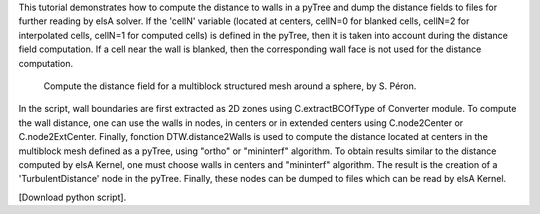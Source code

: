 This tutorial demonstrates how to compute the distance to walls in a pyTree and dump the distance fields to files for further reading by elsA solver. If the 'cellN' variable (located at centers, cellN=0 for blanked cells, cellN=2 for interpolated cells, cellN=1 for computed cells) is defined in the pyTree, then it is taken into account during the distance field computation. If a cell near the wall is blanked, then the corresponding wall face is not used for the distance computation.

          Compute the distance field for a multiblock structured mesh around a sphere, by S. Péron.

In the script, wall boundaries are first extracted as 2D zones using C.extractBCOfType of Converter module. To compute the wall distance, one can use the walls in nodes, in centers or in extended centers using C.node2Center or C.node2ExtCenter. Finally, fonction DTW.distance2Walls is used to compute the distance located at centers in the multiblock mesh defined as a pyTree, using "ortho" or "mininterf" algorithm. To obtain results similar to the distance computed by elsA Kernel, one must choose walls in centers and "mininterf" algorithm.
The result is the creation of a 'TurbulentDistance' node in the pyTree.
Finally, these nodes can be dumped to files which can be read by elsA Kernel.

[Download python script].